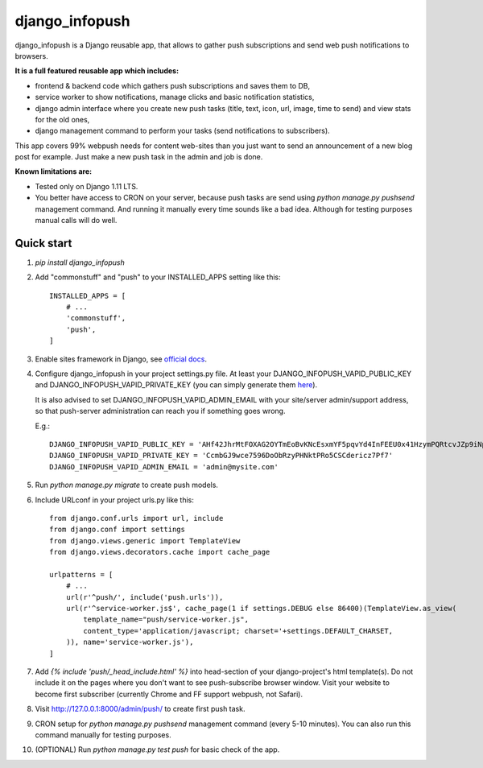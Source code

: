 ===============
django_infopush
===============

django_infopush is a Django reusable app, that allows to gather push
subscriptions and send web push notifications to browsers.

**It is a full featured reusable app which includes:**

* frontend & backend code which gathers push subscriptions and saves them to DB,
* service worker to show notifications, manage clicks and basic notification statistics,
* django admin interface where you create new push tasks (title, text, icon, url, image, time to send) and view stats for the old ones,
* django management command to perform your tasks (send notifications to subscribers).

.. image:: https://raw.githubusercontent.com/kilgoretrout1985/django_infopush/master/docs/img/push_admin_list_thumb.png
   :target: https://raw.githubusercontent.com/kilgoretrout1985/django_infopush/master/docs/img/push_admin_list.png

This app covers 99% webpush needs for content web-sites than you just want
to send an announcement of a new blog post for example. Just make a new push
task in the admin and job is done.

.. image:: https://raw.githubusercontent.com/kilgoretrout1985/django_infopush/master/docs/img/push_admin_add_thumb.png
   :target: https://raw.githubusercontent.com/kilgoretrout1985/django_infopush/master/docs/img/push_admin_add.png

**Known limitations are:**

* Tested only on Django 1.11 LTS.
* You better have access to CRON on your server, because push tasks are send using `python manage.py pushsend` management command. And running it manually every time sounds like a bad idea. Although for testing purposes manual calls will do well.

Quick start
-----------

1. `pip install django_infopush`

2. Add "commonstuff" and "push" to your INSTALLED_APPS setting like this::

    INSTALLED_APPS = [
        # ...
        'commonstuff',
        'push',
    ]

3. Enable sites framework in Django, see `official docs
   <https://docs.djangoproject.com/en/1.11/ref/contrib/sites/#enabling-the-sites-framework>`_.

4. Configure django_infopush in your project settings.py file. At least your
   DJANGO_INFOPUSH_VAPID_PUBLIC_KEY and DJANGO_INFOPUSH_VAPID_PRIVATE_KEY
   (you can simply generate them `here <https://web-push-codelab.glitch.me/>`_).

   It is also advised to set DJANGO_INFOPUSH_VAPID_ADMIN_EMAIL with your 
   site/server admin/support address, so that push-server administration can
   reach you if something goes wrong.

   E.g.::

    DJANGO_INFOPUSH_VAPID_PUBLIC_KEY = 'AHf42JhrMtFOXAG2OYTmEoBvKNcEsxmYF5pqvYd4InFEEU0x41HzymPQRtcvJZp9iNpDQK4GuTGMWAgn0E8G8IZ'
    DJANGO_INFOPUSH_VAPID_PRIVATE_KEY = 'CcmbGJ9wce7596DoObRzyPHNktPRo5CSCdericz7Pf7'
    DJANGO_INFOPUSH_VAPID_ADMIN_EMAIL = 'admin@mysite.com'

5. Run `python manage.py migrate` to create push models.

6. Include URLconf in your project urls.py like this::

    from django.conf.urls import url, include
    from django.conf import settings
    from django.views.generic import TemplateView
    from django.views.decorators.cache import cache_page

    urlpatterns = [
        # ...
        url(r'^push/', include('push.urls')),
        url(r'^service-worker.js$', cache_page(1 if settings.DEBUG else 86400)(TemplateView.as_view(
            template_name="push/service-worker.js",
            content_type='application/javascript; charset='+settings.DEFAULT_CHARSET,
        )), name='service-worker.js'),
    ]

7. Add `{% include 'push/_head_include.html' %}` into head-section of your
   django-project's html template(s). Do not include it on the pages where you
   don't want to see push-subscribe browser window. Visit your website to become
   first subscriber (currently Chrome and FF support webpush, not Safari).

8. Visit http://127.0.0.1:8000/admin/push/ to create first push task.

9. CRON setup for `python manage.py pushsend` management command
   (every 5-10 minutes). You can also run this command manually for testing
   purposes.

10. (OPTIONAL) Run `python manage.py test push` for basic check of the app.
